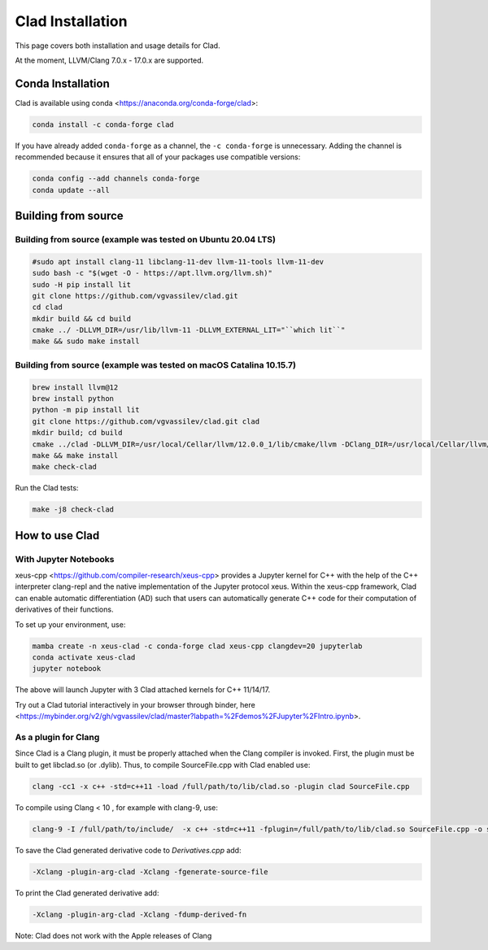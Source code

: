 Clad Installation
******************

This page covers both installation and usage details for Clad.

At the moment, LLVM/Clang 7.0.x - 17.0.x are supported.

Conda Installation
====================

Clad is available using conda <https://anaconda.org/conda-forge/clad>:

.. code-block:: bash

   conda install -c conda-forge clad


If you have already added ``conda-forge`` as a channel, the ``-c conda-forge`` is unnecessary. Adding the channel is recommended because it ensures that all of your packages use compatible versions:

.. code-block:: bash

   conda config --add channels conda-forge
   conda update --all


Building from source
======================

Building from source (example was tested on Ubuntu 20.04 LTS)
-----------------------------------------------------------------------------------

.. code-block:: bash

   #sudo apt install clang-11 libclang-11-dev llvm-11-tools llvm-11-dev
   sudo bash -c "$(wget -O - https://apt.llvm.org/llvm.sh)" 
   sudo -H pip install lit
   git clone https://github.com/vgvassilev/clad.git
   cd clad
   mkdir build && cd build
   cmake ../ -DLLVM_DIR=/usr/lib/llvm-11 -DLLVM_EXTERNAL_LIT="``which lit``"
   make && sudo make install
   
Building from source (example was tested on macOS Catalina 10.15.7)
--------------------------------------------------------------------

.. code-block:: bash

   brew install llvm@12
   brew install python
   python -m pip install lit
   git clone https://github.com/vgvassilev/clad.git clad
   mkdir build; cd build
   cmake ../clad -DLLVM_DIR=/usr/local/Cellar/llvm/12.0.0_1/lib/cmake/llvm -DClang_DIR=/usr/local/Cellar/llvm/12.0.0_1/lib/cmake/clang -DLLVM_EXTERNAL_LIT="``which lit``"
   make && make install
   make check-clad

Run the Clad tests:

.. code-block:: bash

   make -j8 check-clad

How to use Clad
=================

With Jupyter Notebooks
------------------------

xeus-cpp <https://github.com/compiler-research/xeus-cpp> provides a Jupyter kernel for C++ with the help of the C++ interpreter clang-repl and the native implementation of the Jupyter protocol xeus. Within the xeus-cpp framework, Clad can enable automatic differentiation (AD) such that users can automatically generate C++ code for their computation of derivatives of their functions.

To set up your environment, use:

.. code-block:: bash

   mamba create -n xeus-clad -c conda-forge clad xeus-cpp clangdev=20 jupyterlab
   conda activate xeus-clad
   jupyter notebook

The above will launch Jupyter with 3 Clad attached kernels for C++ 11/14/17.

Try out a Clad tutorial interactively in your browser through binder, here <https://mybinder.org/v2/gh/vgvassilev/clad/master?labpath=%2Fdemos%2FJupyter%2FIntro.ipynb>. 

As a plugin for Clang
-----------------------

Since Clad is a Clang plugin, it must be properly attached when the Clang compiler is invoked. First, the plugin must be built to get libclad.so (or .dylib). Thus, to compile SourceFile.cpp with Clad enabled use:

.. code-block:: bash

   clang -cc1 -x c++ -std=c++11 -load /full/path/to/lib/clad.so -plugin clad SourceFile.cpp

To compile using Clang < 10 , for example with clang-9, use:

.. code-block:: bash

   clang-9 -I /full/path/to/include/  -x c++ -std=c++11 -fplugin=/full/path/to/lib/clad.so SourceFile.cpp -o sourcefile -lstdc++ -lm

To save the Clad generated derivative code to `Derivatives.cpp` add:

.. code-block:: bash

   -Xclang -plugin-arg-clad -Xclang -fgenerate-source-file

To print the Clad generated derivative add:

.. code-block:: bash

   -Xclang -plugin-arg-clad -Xclang -fdump-derived-fn


Note: Clad does not work with the Apple releases of Clang
